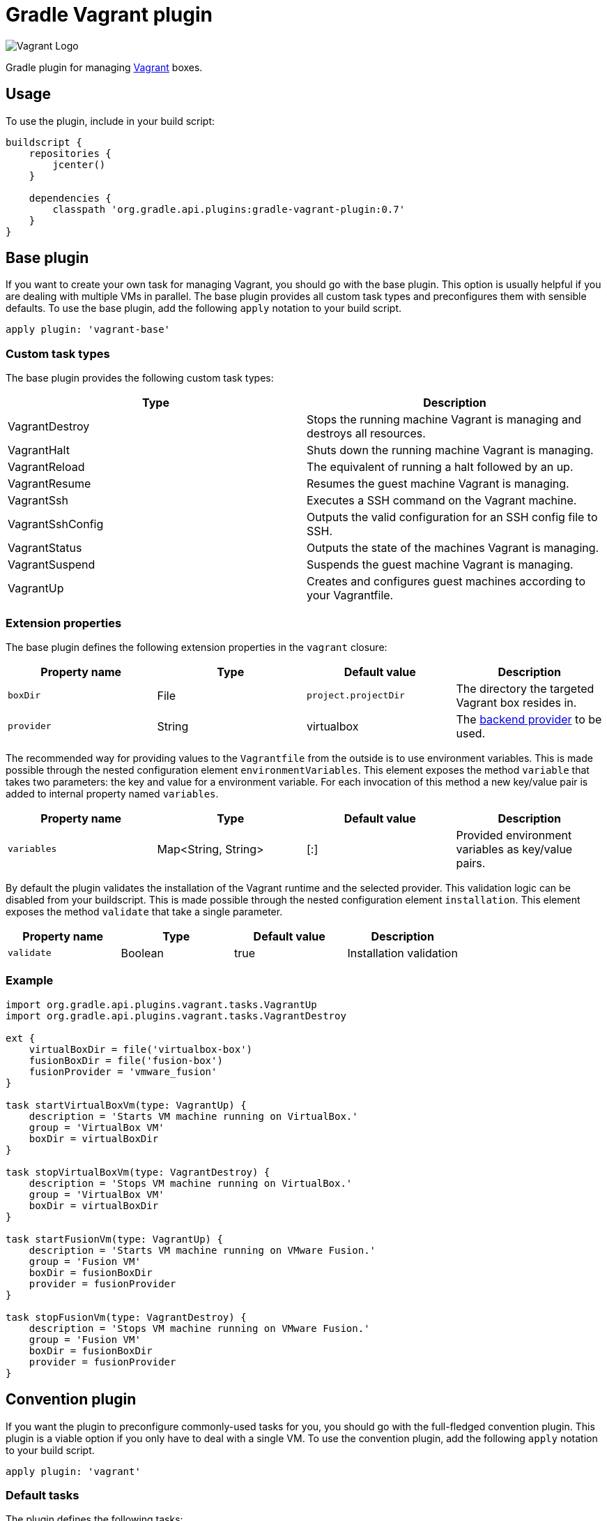 Gradle Vagrant plugin
=====================

image:http://www.hashicorp.com/images/blog/a-new-look-for-vagrant/logo_wide-cab47086.png[Vagrant Logo]

Gradle plugin for managing link:http://www.vagrantup.com/[Vagrant] boxes.

== Usage

To use the plugin, include in your build script:

[source,groovy]
----
buildscript {
    repositories {
        jcenter()
    }

    dependencies {
        classpath 'org.gradle.api.plugins:gradle-vagrant-plugin:0.7'
    }
}
----


== Base plugin

If you want to create your own task for managing Vagrant, you should go with the base plugin. This option is usually helpful
if you are dealing with multiple VMs in parallel. The base plugin provides all custom task types and preconfigures them with
sensible defaults. To use the base plugin, add the following `apply` notation to your build script.

[source,groovy]
----
apply plugin: 'vagrant-base'
----


=== Custom task types

The base plugin provides the following custom task types:

[options="header"]
|=======
|Type               |Description
|VagrantDestroy     |Stops the running machine Vagrant is managing and destroys all resources.
|VagrantHalt        |Shuts down the running machine Vagrant is managing.
|VagrantReload      |The equivalent of running a halt followed by an up.
|VagrantResume      |Resumes the guest machine Vagrant is managing.
|VagrantSsh         |Executes a SSH command on the Vagrant machine.
|VagrantSshConfig   |Outputs the valid configuration for an SSH config file to SSH.
|VagrantStatus      |Outputs the state of the machines Vagrant is managing.
|VagrantSuspend     |Suspends the guest machine Vagrant is managing.
|VagrantUp          |Creates and configures guest machines according to your Vagrantfile.
|=======


=== Extension properties

The base plugin defines the following extension properties in the `vagrant` closure:

[options="header"]
|=======
|Property name   |Type      |Default value          |Description
|`boxDir`        |File      |`project.projectDir`   |The directory the targeted Vagrant box resides in.
|`provider`      |String    |virtualbox             |The link:http://docs.vagrantup.com/v2/providers/index.html[backend provider] to be used.
|=======

The recommended way for providing values to the `Vagrantfile` from the outside is to use environment variables. This is made
possible through the nested configuration element `environmentVariables`. This element exposes the method `variable` that
takes two parameters: the key and value for a environment variable. For each invocation of this method a new key/value pair
is added to internal property named `variables`.

[options="header"]
|=======
|Property name   |Type                      |Default value          |Description
|`variables`     |Map<String, String>       |[:]                    |Provided environment variables as key/value pairs.
|=======

By default the plugin validates the installation of the Vagrant runtime and the selected provider. This validation logic
can be disabled from your buildscript. This is made possible through the nested configuration element `installation`.
This element exposes the method `validate` that take a single parameter.

[options="header"]
|=======
|Property name   |Type          |Default value           |Description
|`validate`      |Boolean       |true                    |Installation validation
|=======

=== Example

[source,groovy]
----
import org.gradle.api.plugins.vagrant.tasks.VagrantUp
import org.gradle.api.plugins.vagrant.tasks.VagrantDestroy

ext {
    virtualBoxDir = file('virtualbox-box')
    fusionBoxDir = file('fusion-box')
    fusionProvider = 'vmware_fusion'
}

task startVirtualBoxVm(type: VagrantUp) {
    description = 'Starts VM machine running on VirtualBox.'
    group = 'VirtualBox VM'
    boxDir = virtualBoxDir
}

task stopVirtualBoxVm(type: VagrantDestroy) {
    description = 'Stops VM machine running on VirtualBox.'
    group = 'VirtualBox VM'
    boxDir = virtualBoxDir
}

task startFusionVm(type: VagrantUp) {
    description = 'Starts VM machine running on VMware Fusion.'
    group = 'Fusion VM'
    boxDir = fusionBoxDir
    provider = fusionProvider
}

task stopFusionVm(type: VagrantDestroy) {
    description = 'Stops VM machine running on VMware Fusion.'
    group = 'Fusion VM'
    boxDir = fusionBoxDir
    provider = fusionProvider
}
----


== Convention plugin

If you want the plugin to preconfigure commonly-used tasks for you, you should go with the full-fledged convention plugin.
This plugin is a viable option if you only have to deal with a single VM. To use the convention plugin, add the following `apply`
notation to your build script.

[source,groovy]
----
apply plugin: 'vagrant'
----


=== Default tasks

The plugin defines the following tasks:

[options="header"]
|=======
|Task name           |Depends on |Type
|`vagrantDestroy`    |-          |VagrantDestroy
|`vagrantHalt`       |-          |VagrantHalt
|`vagrantReload`     |-          |VagrantReload
|`vagrantResume`     |-          |VagrantResume
|`vagrantSshConfig`  |-          |VagrantSshConfig
|`vagrantStatus`     |-          |VagrantStatus
|`vagrantSuspend`    |-          |VagrantSuspend
|`vagrantUp`         |-          |VagrantUp
|=======


=== Example

[source,groovy]
----
vagrant {
    boxDir = file('~/dev/my-vagrant-box')

    environmentVariables {
        variable 'IP', '192.168.1.33'
        variable 'OPERATINGSYSTEM', 'redhat'
    }

    installation {
        validate = false
    }
}

import org.gradle.api.plugins.vagrant.tasks.Vagrant
import org.gradle.api.plugins.vagrant.tasks.VagrantSsh

task vagrantListsBoxes(type: Vagrant) {
    description = 'Outputs a list of available Vagrant boxes.'
    commands = ['box', 'list']
}

task vagrantEcho(type: VagrantSsh) {
    description = 'Runs remote SSH command in Vagrant box.'
    sshCommand = "echo 'hello'"

    dependsOn vagrantUp
    finalizedBy vagrantDestroy
}
----